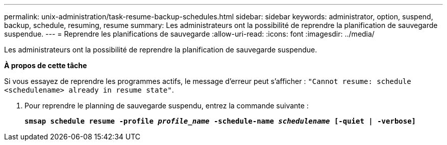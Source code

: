 ---
permalink: unix-administration/task-resume-backup-schedules.html 
sidebar: sidebar 
keywords: administrator, option, suspend, backup, schedule, resuming, resume 
summary: Les administrateurs ont la possibilité de reprendre la planification de sauvegarde suspendue. 
---
= Reprendre les planifications de sauvegarde
:allow-uri-read: 
:icons: font
:imagesdir: ../media/


[role="lead"]
Les administrateurs ont la possibilité de reprendre la planification de sauvegarde suspendue.

*À propos de cette tâche*

Si vous essayez de reprendre les programmes actifs, le message d'erreur peut s'afficher : `"Cannot resume: schedule <schedulename> already in resume state"`.

. Pour reprendre le planning de sauvegarde suspendu, entrez la commande suivante :
+
`*smsap schedule resume -profile _profile_name_ -schedule-name _schedulename_ [-quiet | -verbose]*`


